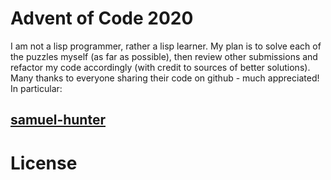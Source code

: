 * Advent of Code 2020
I am not a lisp programmer, rather a lisp learner. My plan is to solve
each of the puzzles myself (as far as possible), then review other
submissions and refactor my code accordingly (with credit to sources
of better solutions).
Many thanks to everyone sharing their code on github - much
appreciated!
In particular:
** [[https://github.com/samuel-hunter/advent2020][samuel-hunter]]
* License

